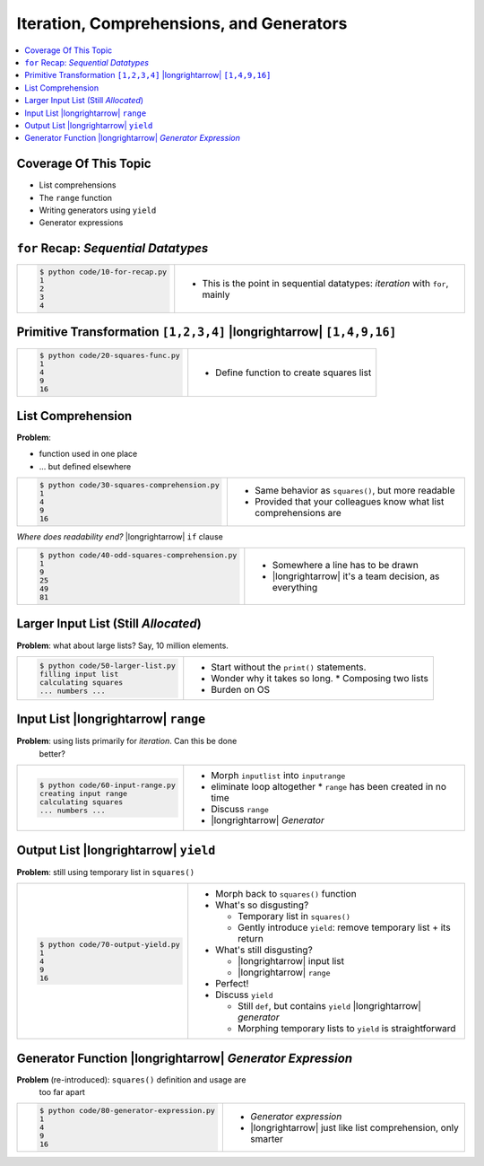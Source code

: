.. ot-topic:: python.advanced.iteration_generation
   :dependencies: python.basics.python_0220_for

Iteration, Comprehensions, and Generators
=========================================

.. contents::
   :local:

Coverage Of This Topic
----------------------

* List comprehensions
* The ``range`` function
* Writing generators using ``yield``
* Generator expressions

``for`` Recap: *Sequential Datatypes*
-------------------------------------

.. list-table::
   :align: left

   * * 

       .. literalinclude:: code/10-for-recap.py
	  :caption: :download:`code/10-for-recap.py`
	  :language: python

       .. code-block:: console

          $ python code/10-for-recap.py 
          1
          2
          3
          4

     * * This is the point in sequential datatypes: *iteration* with
         ``for``, mainly

Primitive Transformation ``[1,2,3,4]`` |longrightarrow| ``[1,4,9,16]``
----------------------------------------------------------------------

.. list-table::
   :align: left

   * * 

       .. literalinclude:: code/20-squares-func.py
	  :caption: :download:`code/20-squares-func.py`
	  :language: python

       .. code-block:: console

          $ python code/20-squares-func.py
          1
          4
          9
          16


     * * Define function to create squares list

List Comprehension
------------------

**Problem**: 

* function used in one place
* ... but defined elsewhere

.. list-table::
   :align: left

   * * 

       .. literalinclude:: code/30-squares-comprehension.py
	  :caption: :download:`code/30-squares-comprehension.py`
	  :language: python

       .. code-block:: console

          $ python code/30-squares-comprehension.py
          1
          4
          9
          16

     * * Same behavior as ``squares()``, but more readable
       * Provided that your colleagues know what list comprehensions
         are

*Where does readability end?* |longrightarrow| ``if`` clause

.. list-table::
   :align: left

   * * 

       .. literalinclude:: code/40-odd-squares-comprehension.py
	  :caption: :download:`code/40-odd-squares-comprehension.py`
	  :language: python

       .. code-block:: console

          $ python code/40-odd-squares-comprehension.py
	  1
          9
          25
          49
          81

     * * Somewhere a line has to be drawn
       * |longrightarrow| it's a team decision, as everything

Larger Input List (Still *Allocated*)
-------------------------------------

**Problem**: what about large lists? Say, 10 million elements.

.. list-table::
   :align: left

   * * 

       .. literalinclude:: code/50-larger-list.py
	  :caption: :download:`code/50-larger-list.py`
	  :language: python

       .. code-block:: console

          $ python code/50-larger-list.py
          filling input list
          calculating squares
          ... numbers ...

     * * Start without the ``print()`` statements.
       * Wonder why it takes so long.
	 * Composing two lists
       * Burden on OS

Input List |longrightarrow| ``range``
-------------------------------------

**Problem**: using lists primarily for *iteration*. Can this be done
 better?

.. list-table::
   :align: left

   * * 

       .. literalinclude:: code/60-input-range.py
	  :caption: :download:`code/60-input-range.py`
	  :language: python

       .. code-block:: console

          $ python code/60-input-range.py
          creating input range
          calculating squares
          ... numbers ...

     * * Morph ``inputlist`` into ``inputrange``
       * eliminate loop altogether
	 * ``range`` has been created in no time
       * Discuss ``range``
       * |longrightarrow| *Generator*

Output List |longrightarrow| ``yield``
--------------------------------------

**Problem**: still using temporary list in ``squares()``

.. list-table::
   :align: left

   * * 

       .. literalinclude:: code/70-output-yield.py
	  :caption: :download:`code/70-output-yield.py`
	  :language: python

       .. code-block:: console

          $ python code/70-output-yield.py
          1
          4
          9
          16

     * * Morph back to ``squares()`` function
       * What's so disgusting?

	 * Temporary list in ``squares()``
	 * Gently introduce ``yield``: remove temporary list + its return

       * What's still disgusting?

	 * |longrightarrow| input list
	 * |longrightarrow| ``range``

       * Perfect!
       * Discuss ``yield``

	 * Still ``def``, but contains ``yield`` |longrightarrow|
           *generator*
	 * Morphing temporary lists to ``yield`` is straightforward

Generator Function |longrightarrow| *Generator Expression*
----------------------------------------------------------

**Problem** (re-introduced): ``squares()`` definition and usage are
 too far apart

.. list-table::
   :align: left

   * * 

       .. literalinclude:: code/80-generator-expression.py
	  :caption: :download:`code/80-generator-expression.py`
	  :language: python

       .. code-block:: console

          $ python code/80-generator-expression.py
          1
          4
          9
          16

     * * *Generator expression*
       * |longrightarrow| just like list comprehension, only smarter

